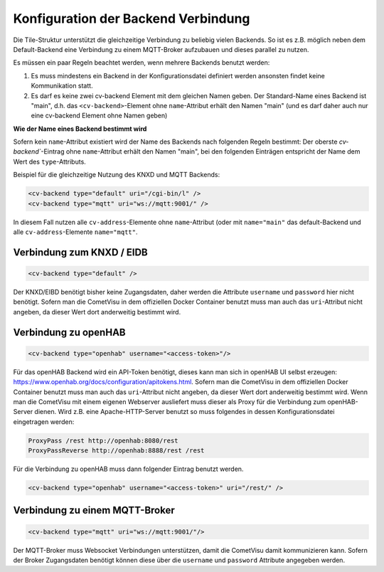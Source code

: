 .. _tile-element-backend:

Konfiguration der Backend Verbindung
====================================

.. api-doc:: cv.ui.structure.tile.elements.Backend

Die Tile-Struktur unterstützt die gleichzeitige Verbindung zu beliebig vielen Backends. So ist es z.B. möglich
neben dem Default-Backend eine Verbindung zu einem MQTT-Broker aufzubauen und dieses parallel zu nutzen.

.. parameter-information:: cv-backend tile

Es müssen ein paar Regeln beachtet werden, wenn mehrere Backends benutzt werden:

1. Es muss mindestens ein Backend in der Konfigurationsdatei definiert werden ansonsten findet keine Kommunikation statt.
2. Es darf es keine zwei cv-backend Element mit dem gleichen Namen geben. Der Standard-Name eines Backend ist "main",
   d.h. das ``<cv-backend>``-Element ohne ``name``-Attribut erhält den Namen "main" (und es darf daher auch nur eine cv-backend
   Element ohne Namen geben)

**Wie der Name eines Backend bestimmt wird**

Sofern kein ``name``-Attribut existiert wird der Name des Backends nach folgenden Regeln bestimmt:
Der oberste `cv-backend``-Eintrag ohne ``name``-Attribut erhält den Namen "main", bei den folgenden Einträgen
entspricht der Name dem Wert des ``type``-Attributs.

Beispiel für die gleichzeitige Nutzung des KNXD und MQTT Backends:

.. code:: xml

    <cv-backend type="default" uri="/cgi-bin/l" />
    <cv-backend type="mqtt" uri="ws://mqtt:9001/" />

In diesem Fall nutzen alle ``cv-address``-Elemente ohne ``name``-Attribut (oder mit ``name="main"`` das default-Backend
und alle ``cv-address``-Elemente ``name="mqtt"``.


Verbindung zum KNXD / EIDB
--------------------------

.. code:: xml

    <cv-backend type="default" />

Der KNXD/EIBD benötigt bisher keine Zugangsdaten, daher werden die Attribute ``username`` und ``password`` hier nicht
benötigt. Sofern man die CometVisu in dem offiziellen Docker Container benutzt muss man auch das ``uri``-Attribut
nicht angeben, da dieser Wert dort anderweitig bestimmt wird.

Verbindung zu openHAB
---------------------

.. code:: xml

    <cv-backend type="openhab" username="<access-token>"/>

Für das openHAB Backend wird ein API-Token benötigt, dieses kann man sich in openHAB UI selbst erzeugen:
https://www.openhab.org/docs/configuration/apitokens.html.
Sofern man die CometVisu in dem offiziellen Docker Container benutzt muss man auch das ``uri``-Attribut
nicht angeben, da dieser Wert dort anderweitig bestimmt wird.
Wenn man die CometVisu mit einem eigenen Webserver ausliefert muss dieser als Proxy für die Verbindung
zum openHAB-Server dienen. Wird z.B. eine Apache-HTTP-Server benutzt so muss folgendes in dessen
Konfigurationsdatei eingetragen werden:

.. code-block:: apache

    ProxyPass /rest http://openhab:8080/rest
    ProxyPassReverse http://openhab:8888/rest /rest

Für die Verbindung zu openHAB muss dann folgender Eintrag benutzt werden.

.. code:: xml

    <cv-backend type="openhab" username="<access-token>" uri="/rest/" />


Verbindung zu einem MQTT-Broker
-------------------------------

.. code:: xml

    <cv-backend type="mqtt" uri="ws://mqtt:9001/"/>

Der MQTT-Broker muss Websocket Verbindungen unterstützen, damit die CometVisu damit kommunizieren kann.
Sofern der Broker Zugangsdaten benötigt können diese über die ``username`` und ``password`` Attribute angegeben werden.


